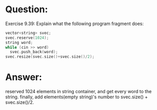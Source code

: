 * Question:
Exercise 9.39: Explain what the following program fragment does:
#+begin_src cpp
  vector<string> svec;
  svec.reserve(1024);
  string word;
  while (cin >> word)
    svec.push_back(word);
  svec.resize(svec.size()+svec.size()/2);
#+end_src
* Answer:
reserved 1024 elements in string container, and get every word to the string. finally, add elements(empty string)'s number to svec.size() + svec.size()/2.



